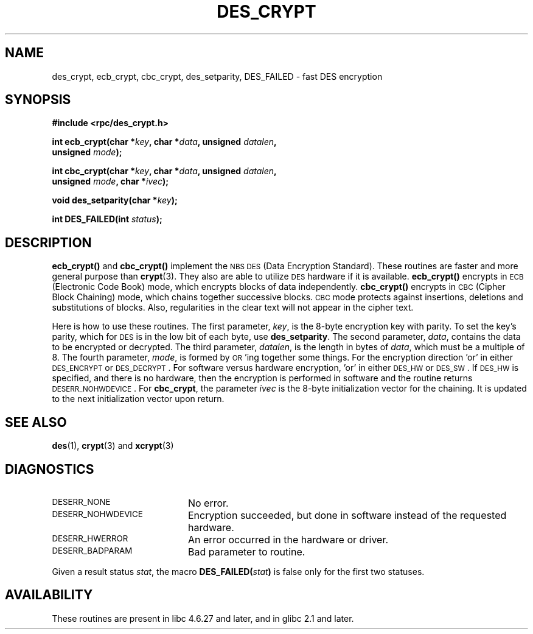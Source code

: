 .\" @(#)des_crypt.3	2.1 88/08/11 4.0 RPCSRC; from 1.16 88/03/02 SMI;
.\"
.\" Taken from libc4 sources, which say:
.\" Copyright (C) 1993 Eric Young - can be distributed under GPL.
.\"
.\" However, the above header line suggests that this file in fact is
.\" Copyright Sun Microsystems, Inc (and is provided for unrestricted use,
.\" see other Sun RPC sources).
.\"
.TH DES_CRYPT 3  "6 October 1987"
.SH NAME
des_crypt, ecb_crypt, cbc_crypt, des_setparity, DES_FAILED \- fast DES encryption
.SH SYNOPSIS
.nf
.\" Sun version
.\" .B #include <des_crypt.h>
.B #include <rpc/des_crypt.h>
.LP
.BI "int ecb_crypt(char *" key ", char *" data ", unsigned " datalen ,
.BI "              unsigned " mode );
.LP
.BI "int cbc_crypt(char *" key ", char *" data ", unsigned " datalen ,
.BI "              unsigned " mode ", char *" ivec );
.LP
.BI "void des_setparity(char *" key );
.LP
.BI "int DES_FAILED(int " status );
.fi
.SH DESCRIPTION
.B ecb_crypt(\|)
and
.B cbc_crypt(\|)
implement the
.SM NBS
.SM DES
(Data Encryption Standard).
These routines are faster and more general purpose than
.BR crypt (3).
They also are able to utilize
.SM DES
hardware if it is available.
.B ecb_crypt(\|)
encrypts in
.SM ECB
(Electronic Code Book)
mode, which encrypts blocks of data independently.
.B cbc_crypt(\|)
encrypts in
.SM CBC
(Cipher Block Chaining)
mode, which chains together
successive blocks.
.SM CBC
mode protects against insertions, deletions and
substitutions of blocks. Also, regularities in the clear text will
not appear in the cipher text.
.LP
Here is how to use these routines.  The first parameter,
.IR key ,
is the 8-byte encryption key with parity.
To set the key's parity, which for
.SM DES
is in the low bit of each byte, use
.BR des_setparity .
The second parameter,
.IR data ,
contains the data to be encrypted or decrypted. The
third parameter,
.IR datalen ,
is the length in bytes of
.IR data ,
which must be a multiple of 8. The fourth parameter,
.IR mode ,
is formed by
.SM OR\s0'ing
together some things.  For the encryption direction 'or' in either
.SM DES_ENCRYPT
or
.SM DES_DECRYPT\s0.
For software versus hardware
encryption, 'or' in either
.SM DES_HW
or
.SM DES_SW\s0.
If
.SM DES_HW
is specified, and there is no hardware, then the encryption is performed
in software and the routine returns
.SM DESERR_NOHWDEVICE\s0.
For
.BR cbc_crypt ,
the parameter
.I ivec
is the 8-byte initialization
vector for the chaining.  It is updated to the next initialization
vector upon return.
.LP
.SH "SEE ALSO"
.BR des (1),
.BR crypt (3)
.\" added, aeb
and
.BR xcrypt (3)
.SH DIAGNOSTICS
.PD 0
.TP 20
.SM DESERR_NONE
No error.
.TP
.SM DESERR_NOHWDEVICE
Encryption succeeded, but done in software instead of the requested hardware.
.TP
.SM DESERR_HWERROR
An error occurred in the hardware or driver.
.TP
.SM DESERR_BADPARAM
Bad parameter to routine.
.PD
.LP
Given a result status
.IR stat ,
the macro
.\" .SM DES_FAILED\c
.\" .BR ( stat )
.BI DES_FAILED( stat )
is false only for the first two statuses.

.\" So far the Sun page
.\" Some additions - aeb
.SH AVAILABILITY
These routines are present in libc 4.6.27 and later, and in
glibc 2.1 and later.
